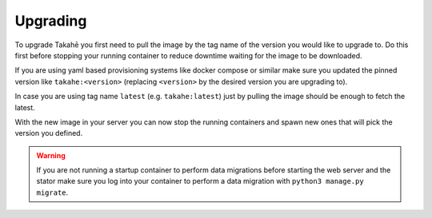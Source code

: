 Upgrading
=========

To upgrade Takahē you first need to pull the image by the tag name of the version
you would like to upgrade to. Do this first before stopping your running container
to reduce downtime waiting for the image to be downloaded.

If you are using yaml based provisioning systems like docker compose or similar
make sure you updated the pinned version like ``takahe:<version>`` (replacing
``<version>`` by the desired version you are upgrading to).

In case you are using tag name ``latest`` (e.g. ``takahe:latest``) just by pulling the
image should be enough to fetch the latest.

With the new image in your server you can now stop the running containers and spawn
new ones that will pick the version you defined.

.. warning::

  If you are not running a startup container to perform data migrations before
  starting the web server and the stator make sure you log into your container
  to perform a data migration with ``python3 manage.py migrate``.

